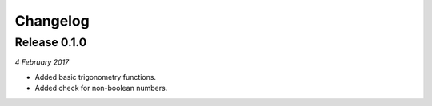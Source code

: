 Changelog
---------

Release 0.1.0
~~~~~~~~~~~~~

`4 February 2017`

* Added basic trigonometry functions.
* Added check for non-boolean numbers.
